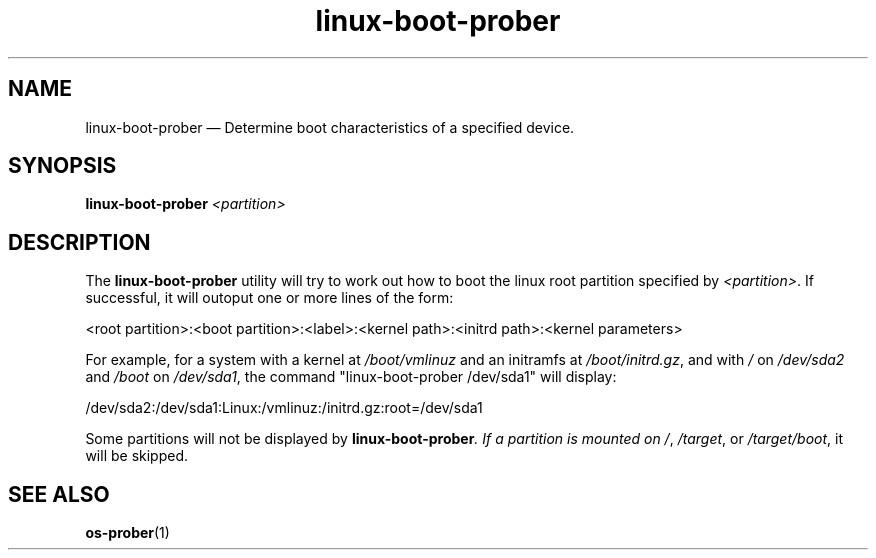.TH linux-boot-prober 1 "20 Jan 2014" "linux-boot-prober"
.SH "NAME"
linux-boot-prober \(em Determine boot characteristics of a specified device.
.SH "SYNOPSIS"
.B linux-boot-prober
.I <partition>
.SH "DESCRIPTION"
.PP
The \fBlinux-boot-prober\fR utility will try to work out how to boot the
linux root partition specified by \fI<partition>\fR.  If successful, it
will outoput one or more lines of the form:

<root partition>:<boot partition>:<label>:<kernel path>:<initrd path>:<kernel parameters>

For example, for a system with a kernel at \fI/boot/vmlinuz\fR and an
initramfs at \fI/boot/initrd.gz\fR, and with \fI/\fR on \fI/dev/sda2\fR and
\fI/boot\fR on \fI/dev/sda1\fR, the command "linux-boot-prober /dev/sda1" will
display:

/dev/sda2:/dev/sda1:Linux:/vmlinuz:/initrd.gz:root=/dev/sda1

Some partitions will not be displayed by \fBlinux-boot-prober\fI.  If a
partition is mounted on \fI/\fR, \fI/target\fR, or \fI/target/boot\fR, it will
be skipped.
.SH "SEE ALSO"
.PP
\fBos-prober\fR(1)
